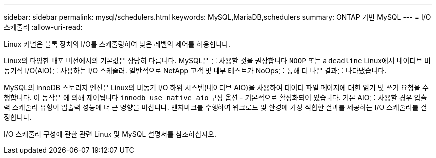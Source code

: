 ---
sidebar: sidebar 
permalink: mysql/schedulers.html 
keywords: MySQL,MariaDB,schedulers 
summary: ONTAP 기반 MySQL 
---
= I/O 스케줄러
:allow-uri-read: 


[role="lead"]
Linux 커널은 블록 장치의 I/O를 스케줄링하여 낮은 레벨의 제어를 허용합니다.

Linux의 다양한 배포 버전에서의 기본값은 상당히 다릅니다. MySQL은 를 사용할 것을 권장합니다 `NOOP` 또는 a `deadline` Linux에서 네이티브 비동기식 I/O(AIO)를 사용하는 I/O 스케줄러. 일반적으로 NetApp 고객 및 내부 테스트가 NoOps를 통해 더 나은 결과를 나타냈습니다.

MySQL의 InnoDB 스토리지 엔진은 Linux의 비동기 I/O 하위 시스템(네이티브 AIO)을 사용하여 데이터 파일 페이지에 대한 읽기 및 쓰기 요청을 수행합니다. 이 동작은 에 의해 제어됩니다 `innodb_use_native_aio` 구성 옵션 - 기본적으로 활성화되어 있습니다. 기본 AIO를 사용할 경우 입출력 스케줄러 유형이 입출력 성능에 더 큰 영향을 미칩니다. 벤치마크를 수행하여 워크로드 및 환경에 가장 적합한 결과를 제공하는 I/O 스케줄러를 결정합니다.

I/O 스케줄러 구성에 관한 관련 Linux 및 MySQL 설명서를 참조하십시오.

